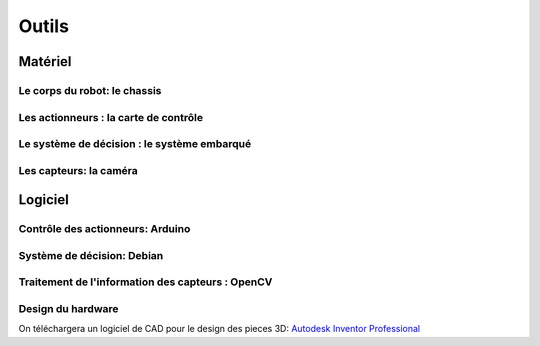 .. slide:: middleSlide

Outils
============



.. slide::

Matériel
--------

Le corps du robot: le chassis
~~~~~~~

.. image:: /img/dagu.jpg
    :class: right

.. textOnly::
    Vous utiliserez dans ce projet un chassis "clé en main", il s'agit d'une plateforme
    robotique à roue prête à assembler et à fonctionner. Il s'agit du *Dagu Magician 4WD*,
    ce chassis est livré avec:

.. slideOnly::
    **Dagu Magician 4WD**

.. discoverList::
    * **4 moteurs** avec réducteurs
    * **Deux étages** avec trous de fixations
    * Des **entretoises** pour fixer des cartes éléctroniques dessus
    * Un **coupleur de piles** 4xAA
    * 4 pile AA (LR6) NiMH.

.. _montage:

.. textOnly::
    Ce chassis est livré non monté avec une notice claire et un tournevis adapté, il est très
    facile de le monter. On imprimera aussi des pieces pour faire tenir la caméra avec l'imprimante 3D.

.. slide::

Les actionneurs : la carte de contrôle
~~~~~~~~~~~~~~~~~

.. image:: /img/board.jpg
    :class: right

.. textOnly::
    La carte de contrôle éléctronique que vous utiliserez est une carte de contrôle moteur
    (nous en reparlerons dans `un prochain chapitre  <assemblage.html>`_). Elle comporte:

.. slideOnly::
    **Carte éléctronique de contrôle moteur**

.. discoverList::
    * Un micro-contrôlleur **ATmega 8** compatible **Arduino**
    * Des **entrées/sorties** ("GPIO")
    * Deux **Pont en H** capable de supporter 2.5A
    * Un **connecteur USB**

.. textOnly::
    Cette carte fait donc parfaitement l'affaire pour piloter le chassis ci-dessus.
    Etant donné que nous ne disposons que de deux ponts en H, nous piloterons les roues
    deux par deux (les deux droites et les deux gauches).

.. slide::

.. _se:

Le système de décision : le système embarqué
~~~~~~~~~~~~~~~~

.. image:: /img/raspberry.jpg
    :class: right

.. textOnly::
    A bord, nous mettrons également en place une **Raspberry Pi**, un véritable
    petit ordinateur *low-cost mais puissant*. Dessus, nous aurons:

.. slideOnly::
    **Raspberry Pi**

.. discoverList::
    * Un processeur **ARM** cadencé à **700Mhz**
    * **512Mo** de mémoire vive
    * Un système d'exploitation, en l'occurence **Debian**, installé sur une carte SD
    * Des **ports USB** et un **port Ethernet**

.. textOnly::
    Cette carte vous permettra de programmer l'intelligence artificielle du robot, la puissance de calcul sera
    un réel atout pour effectuer l'analyse d'image.

.. slide::

Les capteurs: la caméra
~~~~~~

.. image:: /img/logitech.jpg
    :class: right

.. textOnly::
    Enfin, nous installerons une caméra afin de faire de l'analyse d'image,
    il s'agit de la **logitech C310**:

.. slideOnly::
    **Logitech C310**

.. discoverList::
    * Peut filmer en **HD 720p**
    * **Compatible Linux** et OpenCV
    * Peut **descendre en résolution** pour augmenter en fréen fréen fréquence

.. textOnly::
    Cette caméra sera branchée à la **Raspberry Pi** qui en extraiera des images pour
    piloter le tout

   
.. slide::

Logiciel
--------

Contrôle des actionneurs: Arduino
~~~~~~~

.. image:: /img/arduino.png
    :class: right

.. textOnly::
    **Arduino** est une suite logicielle permettant de programmer facilement certain
    modèles de micro-contrôleurs. Nous utiliserons cette suite dans le but de programmer
    la carte de contrôle éléctronique et piloter les moteurs. Cet outil:

.. slideOnly::
    **Arduino**

.. discoverList::
    * Est multi-plateformes (Windows & Linux)
    * Permet un accès simplifié au matériel
    * Facilite la programmation des cartes compatibles (chargement du
      logiciel à bord)

.. discover::
    .. note::
        Nous l'utiliserons pour écrire un micro-logiciel, ou **firmware** qui
        pilotera les moteurs.

.. slide::

Système de décision: Debian
~~~~~~

.. image:: /img/debian.png
    :class: right

.. textOnly::
    **Debian** est un système d'exploitation très répandu. Ce sera le système
    que nous utiliserons à bord de la Raspberry Pi. 

.. slideOnly::
    **Debian**

.. discoverList::
    * Il est une **distribution de Linux**
    * Il possède une version spécialement optimisée pour **Raspberry pi**
    * Il est très connu et utilisé (Ubuntu est basé dessus)

.. textOnly::

    Vous pourrez alors vous connecter à la **Raspberry pi** par **SSH** par
    exemple et accéderez alors à la caméra et à la carte de contrôle des moteurs
    avec la puissance d'un système d'exploitation et d'un "gros" processeur.

.. slide::

Traitement de l'information des capteurs : OpenCV
~~~~~~

.. image:: /img/opencv.png
    :class: right

.. textOnly::
    **OpenCV** est une bibliothèque de traitement d'images, qui:

.. slideOnly::
    **OpenCV**

.. discoverList::
    * Est **Open-source**
    * Permet **d'accéder aux images d'une caméra** facilement
    * Est assez ` documenté <http://opencv.org/documentation.html>`_ et facile d'emploi
    * Contient de nombreuses **fonctions d'analyse d'image** clé en main

.. textOnly::
    Elle vous permettra d'extraire les images de la caméra et de les analyser pour
    piloter votre robot


.. slide::

Design du hardware
~~~~~~

On téléchargera un logiciel de CAD pour le design des pieces 3D: `Autodesk Inventor Professional <http://students.autodesk.com/?nd=download_center>`_
